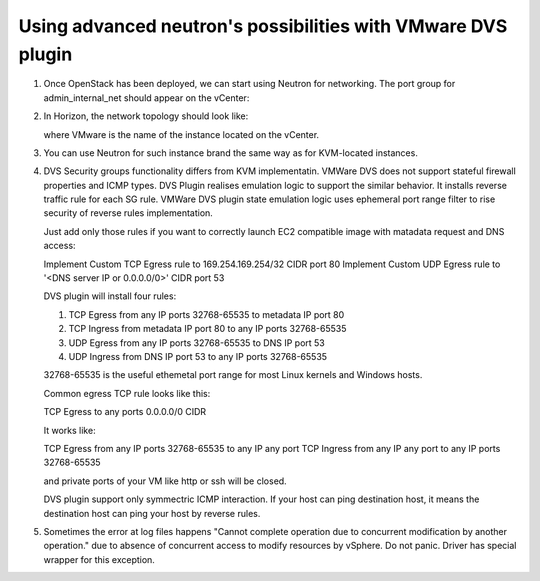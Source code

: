 Using advanced neutron's possibilities with VMware DVS plugin
-------------------------------------------------------------

#. Once OpenStack has been deployed, we can start using Neutron for
   networking. The port group for admin\_internal\_net should appear
   on the vCenter:

   .. image:: _static/net04pg.png

.. raw:: latex

   \pagebreak

2. In Horizon, the network topology should look like:

   .. image:: _static/topology.png

   where VMware is the name of the instance located on the vCenter.

#. You can use Neutron for such instance brand the same way as for KVM-located instances.

#. DVS Security groups functionality differs from KVM implementatin. VMWare DVS does not
   support stateful firewall properties and ICMP types. DVS Plugin realises emulation logic
   to support the similar behavior. It installs reverse traffic rule for each SG rule.
   VMWare DVS plugin state emulation logic uses ephemeral port range filter to rise security
   of reverse rules implementation.

   Just add only those rules if you want to correctly launch EC2 compatible image with
   matadata request and DNS access:

   Implement Custom TCP Egress rule to 169.254.169.254/32 CIDR port 80
   Implement Custom UDP Egress rule to '<DNS server IP or 0.0.0.0/0>' CIDR port 53

   DVS plugin will install four rules:

   1. TCP Egress from any IP ports 32768-65535 to metadata IP port 80

   #. TCP Ingress from metadata IP port 80 to any IP ports 32768-65535

   #. UDP Egress from any IP ports 32768-65535 to DNS IP port 53

   #. UDP Ingress from DNS IP port 53 to any IP ports 32768-65535

   32768-65535 is the useful ethemetal port range for most Linux kernels and Windows hosts.

   Common egress TCP rule looks like this:

   TCP Egress to any ports 0.0.0.0/0 CIDR

   It works like:

   TCP Egress from any IP ports 32768-65535 to any IP any port
   TCP Ingress from any IP any port to any IP ports 32768-65535

   and private ports of your VM like http or ssh will be closed.

   DVS plugin support only symmectric ICMP interaction. If your host can ping destination host,
   it means the destination host can ping your host by reverse rules.

#. Sometimes the error at log files happens "Cannot complete operation due to concurrent
   modification by another operation." due to absence of concurrent access to modify resources
   by vSphere. Do not panic. Driver has special wrapper for this exception.
